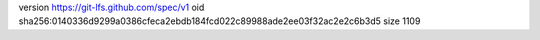 version https://git-lfs.github.com/spec/v1
oid sha256:0140336d9299a0386cfeca2ebdb184fcd022c89988ade2ee03f32ac2e2c6b3d5
size 1109
